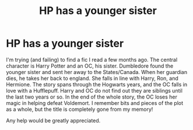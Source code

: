 #+TITLE: HP has a younger sister

* HP has a younger sister
:PROPERTIES:
:Author: harrypctts
:Score: 0
:DateUnix: 1521044705.0
:DateShort: 2018-Mar-14
:FlairText: Fic Search
:END:
I'm trying (and failing) to find a fic I read a few months ago. The central character is Harry Potter and an OC, his sister. Dumbledore found the younger sister and sent her away to the States/Canada. When her guardian dies, he takes her back to england. She falls in line with Harry, Ron, and Hermione. The story spans through the Hogwarts years, and the OC falls in love with a Hufflepuff. Harry and OC do not find out they are siblings until the last two years or so. In the end of the whole story, the OC loses her magic in helping defeat Voldemort. I remember bits and pieces of the plot as a whole, but the title is completely gone from my memory!

Any help would be greatly appreciated.

